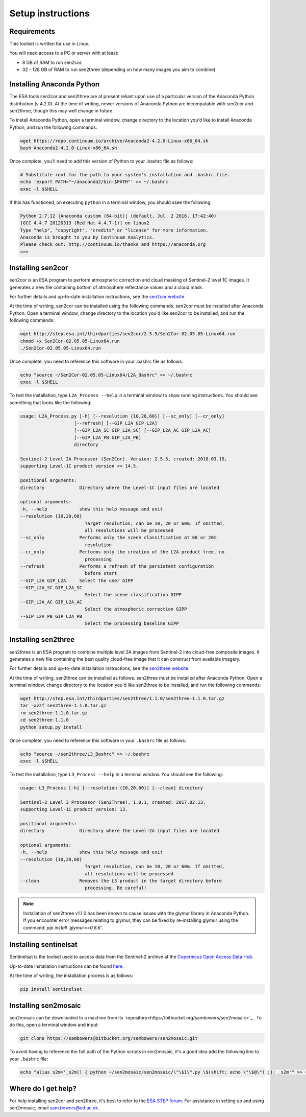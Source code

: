 Setup instructions
==================

Requirements
------------

This toolset is written for use in Linux.

You will need access to a PC or server with at least:

* 8 GB of RAM to run sen2cor.
* 32 - 128 GB of RAM to run sen2three (depending on how many images you aim to combine).

Installing Anaconda Python
--------------------------

The ESA tools sen2cor and sen2three are at present reliant upon use of a particular version of the Anaconda Python distribution (v 4.2.0). At the time of writing, newer versions of Anaconda Python are incompatable with sen2cor and sen2three, though this may well change in future.

To install Anaconda Python, open a terminal window, change directory to the location you'd like to install Anaconda Python, and run the following commands:

.. code-block:: console
    
    wget https://repo.continuum.io/archive/Anaconda2-4.2.0-Linux-x86_64.sh
    bash Anaconda2-4.2.0-Linux-x86_64.sh


Once complete, you'll need to add this version of Python to your .bashrc file as follows:

.. code-block:: console
    
    # Substitute root for the path to your system's installation and .bashrc file.
    echo 'export PATH="~/anaconda2/bin:$PATH"' >> ~/.bashrc
    exec -l $SHELL


If this has functioned, on executing ``python`` in a terminal window, you should ssee the following:

.. code-block:: console

    Python 2.7.12 |Anaconda custom (64-bit)| (default, Jul  2 2016, 17:42:40) 
    [GCC 4.4.7 20120313 (Red Hat 4.4.7-1)] on linux2
    Type "help", "copyright", "credits" or "license" for more information.
    Anaconda is brought to you by Continuum Analytics.
    Please check out: http://continuum.io/thanks and https://anaconda.org
    >>> 


Installing sen2cor
------------------

sen2cor is an ESA program to perform atmospheric correction and cloud masking of Sentinel-2 level 1C images. It generates a new file containing bottom of atmosphere reflectance values and a cloud mask.

For further details and up-to-date installation instructions, see the `sen2cor website <http://step.esa.int/main/third-party-plugins-2/sen2cor/>`_.

At the time of writing, sen2cor can be installed using the following commands. sen2cor must be installed after Anaconda Python. Open a terminal window, change directory to the location you'd like sen2cor to be installed, and run the following commands:

.. code-block:: console
    
    wget http://step.esa.int/thirdparties/sen2cor/2.5.5/Sen2Cor-02.05.05-Linux64.run
    chmod +x Sen2Cor-02.05.05-Linux64.run
    ./Sen2Cor-02.05.05-Linux64.run

Once complete, you need to reference this software in your .bashrc file as follows:

.. code-block:: console
    
    echo "source ~/Sen2Cor-02.05.05-Linux64/L2A_Bashrc" >> ~/.bashrc
    exec -l $SHELL


To test the installation, type ``L2A_Process --help`` in a terminal window to show running instructions. You should see something that looks like the following:

.. code-block:: console

    usage: L2A_Process.py [-h] [--resolution {10,20,60}] [--sc_only] [--cr_only]
                        [--refresh] [--GIP_L2A GIP_L2A]
                        [--GIP_L2A_SC GIP_L2A_SC] [--GIP_L2A_AC GIP_L2A_AC]
                        [--GIP_L2A_PB GIP_L2A_PB]
                        directory

    Sentinel-2 Level 2A Processor (Sen2Cor). Version: 2.5.5, created: 2018.03.19,
    supporting Level-1C product version <= 14.5.

    positional arguments:
    directory             Directory where the Level-1C input files are located

    optional arguments:
    -h, --help            show this help message and exit
    --resolution {10,20,60}
                            Target resolution, can be 10, 20 or 60m. If omitted,
                            all resolutions will be processed
    --sc_only             Performs only the scene classification at 60 or 20m
                            resolution
    --cr_only             Performs only the creation of the L2A product tree, no
                            processing
    --refresh             Performs a refresh of the persistent configuration
                            before start
    --GIP_L2A GIP_L2A     Select the user GIPP
    --GIP_L2A_SC GIP_L2A_SC
                            Select the scene classification GIPP
    --GIP_L2A_AC GIP_L2A_AC
                            Select the atmospheric correction GIPP
    --GIP_L2A_PB GIP_L2A_PB
                            Select the processing baseline GIPP


Installing sen2three
--------------------

sen2three is an ESA program to combine multiple level 2A images from Sentinel-2 into cloud-free composite images. It generates a new file containing the best quality cloud-free image that it can construct from available imagery.

For further details and up-to-date installation instructions, see the `sen2three website <http://step.esa.int/main/third-party-plugins-2/sen2three/>`_.

.. note: This processing chain requires sen2three version 1.1.0 or later.

At the time of writing, sen2three can be installed as follows. sen2three must be installed after Anaconda Python. Open a terminal window, change directory to the location you'd like sen2three to be installed, and run the following commands:

.. code-block:: console
    
    wget http://step.esa.int/thirdparties/sen2three/1.1.0/sen2three-1.1.0.tar.gz
    tar -xvzf sen2three-1.1.0.tar.gz
    rm sen2three-1.1.0.tar.gz
    cd sen2three-1.1.0
    python setup.py install

Once complete, you need to reference this software in your ``.bashrc`` file as follows:

.. code-block:: console
    
    echo "source ~/sen2three/L3_Bashrc" >> ~/.bashrc
    exec -l $SHELL

To test the installation, type ``L3_Process --help`` in a terminal window. You should see the following:

.. code-block:: console

    usage: L3_Process [-h] [--resolution {10,20,60}] [--clean] directory

    Sentinel-2 Level 3 Processor (Sen2Three), 1.0.1, created: 2017.02.13,
    supporting Level-1C product version: 13.

    positional arguments:
    directory             Directory where the Level-2A input files are located

    optional arguments:
    -h, --help            show this help message and exit
    --resolution {10,20,60}
                            Target resolution, can be 10, 20 or 60m. If omitted,
                            all resolutions will be processed
    --clean               Removes the L3 product in the target directory before
                            processing. Be careful!


.. note:: Installation of sen2three v1.1.0 has been known to cause issues with the glymur library in Anaconda Python. If you encounter error messages relating to glymur, they can be fixed by re-installing glymur using the command: `pip install 'glymur==0.8.6'`.


Installing sentinelsat
----------------------

Sentinelsat is the toolset used to access data from the Sentinel-2 archive at the `Copernicus Open Access Data Hub <https://scihub.copernicus.eu/>`_.

Up-to-date installation instructions can be found `here <https://pypi.python.org/pypi/sentinelsat>`_.

At the time of writing, the installation process is as follows:

.. code-block:: console

    pip install sentinelsat


Installing sen2mosaic
---------------------

sen2mosaic can be downloaded to a machine from its `repository<https://bitbucket.org/sambowers/sen2mosaic>`_ . To do this, open a terminal window and input:

.. code-block:: console

    git clone https://sambowers@bitbucket.org/sambowers/sen2mosaic.git
    
To avoid having to reference the full path of the Python scripts in sen2mosaic, it's a good idea add the following line to your ``.bashrc`` file:

.. code-block:: console

    echo "alias s2m='_s2m() { python ~/sen2mosaic/sen2mosaic/\"\$1\".py \$(shift; echo \"\$@\") ;}; _s2m'" >> ~/.bashrc
   

Where do I get help?
--------------------

For help installing sen2cor and sen2three, it's best to refer to the `ESA STEP forum <http://forum.step.esa.int/>`_. For assistance in setting up and using sen2mosaic, email `sam.bowers@ed.ac.uk <mailto:sam.bowers@ed.ac.uk>`_.

